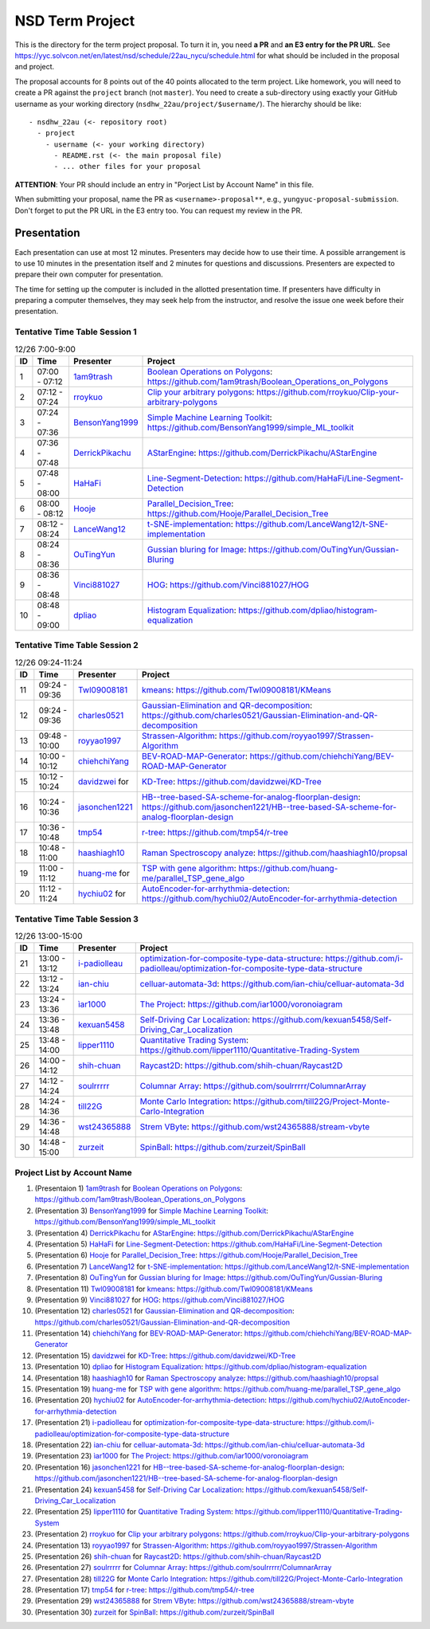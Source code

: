 ================
NSD Term Project
================

This is the directory for the term project proposal.  To turn it in, you need
**a PR** and **an E3 entry for the PR URL**.  See
https://yyc.solvcon.net/en/latest/nsd/schedule/22au_nycu/schedule.html for what
should be included in the proposal and project.

The proposal accounts for 8 points out of the 40 points allocated to the term
project.  Like homework, you will need to create a PR against the ``project``
branch (not ``master``).  You need to create a sub-directory using exactly your
GitHub username as your working directory (``nsdhw_22au/project/$username/``).
The hierarchy should be like::

  - nsdhw_22au (<- repository root)
    - project
      - username (<- your working directory)
        - README.rst (<- the main proposal file)
        - ... other files for your proposal

**ATTENTION**: Your PR should include an entry in "Porject List by Account
Name" in this file.

When submitting your proposal, name the PR as ``<username>-proposal**``, e.g.,
``yungyuc-proposal-submission``.  Don't forget to put the PR URL in the E3
entry too.  You can request my review in the PR.

Presentation
============

.. The presentation schedule is set.  If you want to change time slots, ask for
   the owner of the other time slot and file a PR tagging him or her and the
   instructor (@yungyuc) against the branch `master`. The other owner needs to
   respond to agree the exchange in the PR. The PR subject line should start
   with ``[presentation]``.

Each presentation can use at most 12 minutes.  Presenters may decide how to use
their time.  A possible arrangement is to use 10 minutes in the presentation
itself and 2 minutes for questions and discussions.  Presenters are expected to
prepare their own computer for presentation.

The time for setting up the computer is included in the allotted presentation
time.  If presenters have difficulty in preparing a computer themselves, they
may seek help from the instructor, and resolve the issue one week before their
presentation.

Tentative Time Table Session 1
++++++++++++++++++++++++++++++

.. list-table:: 12/26 7:00-9:00
  :header-rows: 1

  * - ID
    - Time
    - Presenter
    - Project
  * - 1
    - 07:00 - 07:12
    - `1am9trash <https://github.com/1am9trash>`__
    - `Boolean Operations on Polygons <1am9trash/README.md>`__:
      https://github.com/1am9trash/Boolean_Operations_on_Polygons
  * - 2
    - 07:12 - 07:24
    - `rroykuo <https://github.com/rroykuo>`__
    - `Clip your arbitrary polygons <rroykuo/README.md>`__:
      https://github.com/rroykuo/Clip-your-arbitrary-polygons
  * - 3
    - 07:24 - 07:36
    - `BensonYang1999 <https://github.com/BensonYang1999>`__
    - `Simple Machine Learning Toolkit <BensonYang1999/readme.md>`__:
      https://github.com/BensonYang1999/simple_ML_toolkit
  * - 4
    - 07:36 - 07:48
    - `DerrickPikachu <https://github.com/DerrickPikachu>`__
    - `AStarEngine <DerrickPikachu/README.rst>`__:
      https://github.com/DerrickPikachu/AStarEngine
  * - 5
    - 07:48 - 08:00
    - `HaHaFi <https://github.com/HaHaFi>`__
    - `Line-Segment-Detection <HaHaFi/README.md>`__:
      https://github.com/HaHaFi/Line-Segment-Detection
  * - 6
    - 08:00 - 08:12
    - `Hooje <https://github.com/Hooje>`__
    - `Parallel_Decision_Tree <Hooje/README.md>`__:
      https://github.com/Hooje/Parallel_Decision_Tree
  * - 7
    - 08:12 - 08:24
    - `LanceWang12 <https://github.com/LanceWang12>`__
    - `t-SNE-implementation <LanceWang12/readme.md>`__:
      https://github.com/LanceWang12/t-SNE-implementation
  * - 8
    - 08:24 - 08:36
    - `OuTingYun <https://github.com/OuTingYun>`__
    - `Gussian bluring for Image <OuTingYun/README.md>`__:
      https://github.com/OuTingYun/Gussian-Bluring
  * - 9
    - 08:36 - 08:48
    - `Vinci881027 <https://github.com/Vinci881027>`__
    - `HOG <Vinci881027/README.md>`__:
      https://github.com/Vinci881027/HOG
  * - 10
    - 08:48 - 09:00
    - `dpliao <https://github.com/dpliao>`__
    - `Histogram Equalization <dpliao/README.md>`__:
      https://github.com/dpliao/histogram-equalization

Tentative Time Table Session 2
++++++++++++++++++++++++++++++

.. list-table:: 12/26 09:24-11:24
  :header-rows: 1

  * - ID
    - Time
    - Presenter
    - Project
  * - 11
    - 09:24 - 09:36
    - `Twl09008181 <https://github.com/Twl09008181>`__
    - `kmeans <Twl09008181/README.md>`__:
      https://github.com/Twl09008181/KMeans
  * - 12
    - 09:24 - 09:36
    - `charles0521 <https://github.com/charles0521>`__
    - `Gaussian-Elimination and QR-decomposition <charles0521/README.md>`__:
      https://github.com/charles0521/Gaussian-Elimination-and-QR-decomposition
  * - 13
    - 09:48 - 10:00
    - `royyao1997 <https://github.com/royyao1997>`__
    - `Strassen-Algorithm <royyao1997/README.md>`__:
      https://github.com/royyao1997/Strassen-Algorithm
  * - 14
    - 10:00 - 10:12
    - `chiehchiYang <https://github.com/chiehchiYang>`__
    - `BEV-ROAD-MAP-Generator <chiehchiYang/README.md>`__:
      https://github.com/chiehchiYang/BEV-ROAD-MAP-Generator
  * - 15
    - 10:12 - 10:24
    - `davidzwei <https://github.com/davidzwei>`__ for
    - `KD-Tree <davidzwei/README.md>`__:
      https://github.com/davidzwei/KD-Tree
  * - 16
    - 10:24 - 10:36
    - `jasonchen1221 <https://github.com/jasonchen1221>`__
    - `HB--tree-based-SA-scheme-for-analog-floorplan-design <jasonchen1221/README.md>`__:
      https://github.com/jasonchen1221/HB--tree-based-SA-scheme-for-analog-floorplan-design
  * - 17
    - 10:36 - 10:48
    - `tmp54 <https://github.com/tmp54>`__
    - `r-tree <tmp54/README.md>`__:
      https://github.com/tmp54/r-tree
  * - 18
    - 10:48 - 11:00
    - `haashiagh10 <https://github.com/haashiagh10>`__
    - `Raman Spectroscopy analyze <haashiagh10/README.md>`__:
      https://github.com/haashiagh10/propsal
  * - 19
    - 11:00 - 11:12
    - `huang-me <https://github.com/huang-me>`__ for
    - `TSP with gene algorithm <huang-me/README.md>`__:
      https://github.com/huang-me/parallel_TSP_gene_algo
  * - 20
    - 11:12 - 11:24
    - `hychiu02 <https://github.com/hychiu02>`__ for
    - `AutoEncoder-for-arrhythmia-detection <hychiu02/README.md>`__:
      https://github.com/hychiu02/AutoEncoder-for-arrhythmia-detection

Tentative Time Table Session 3
++++++++++++++++++++++++++++++

.. list-table:: 12/26 13:00-15:00
  :header-rows: 1

  * - ID
    - Time
    - Presenter
    - Project
  * - 21
    - 13:00 - 13:12
    - `i-padiolleau <https://github.com/i-padiolleau>`__
    - `optimization-for-composite-type-data-structure <i-padiolleau/README.rst>`__:
      https://github.com/i-padiolleau/optimization-for-composite-type-data-structure
  * - 22
    - 13:12 - 13:24
    - `ian-chiu <https://github.com/ian-chiu>`__
    - `celluar-automata-3d <ian-chiu/README.md>`__:
      https://github.com/ian-chiu/celluar-automata-3d
  * - 23
    - 13:24 - 13:36
    - `ìar1000 <https://github.com/iar1000>`__
    - `The Project <iar1000/README.md>`__:
      https://github.com/iar1000/voronoiagram
  * - 24
    - 13:36 - 13:48
    - `kexuan5458 <https://github.com/kexuan5458>`__
    - `Self-Driving Car Localization <kexuan5458/README.md>`__:
      https://github.com/kexuan5458/Self-Driving_Car_Localization
  * - 25
    - 13:48 - 14:00
    - `lipper1110 <https://github.com/lipper1110>`__
    - `Quantitative Trading System <lipper1110/README.md>`__:
      https://github.com/lipper1110/Quantitative-Trading-System
  * - 26
    - 14:00 - 14:12
    - `shih-chuan <https://github.com/shih-chuan>`__
    - `Raycast2D <shih-chuan/README.md>`__:
      https://github.com/shih-chuan/Raycast2D
  * - 27
    - 14:12 - 14:24
    - `soulrrrrr <https://github.com/soulrrrrr>`__
    - `Columnar Array <soulrrrrr/README.rst>`__:
      https://github.com/soulrrrrr/ColumnarArray
  * - 28
    - 14:24 - 14:36
    - `till22G <https://github.com/till22G>`__
    - `Monte Carlo Integration <till22G/README.rst>`__:
      https://github.com/till22G/Project-Monte-Carlo-Integration
  * - 29
    - 14:36 - 14:48
    - `wst24365888 <https://github.com/wst24365888>`__
    - `Strem VByte <wst24365888/README.md>`__:
      https://github.com/wst24365888/stream-vbyte
  * - 30
    - 14:48 - 15:00
    - `zurzeit <https://github.com/zurzeit>`__
    - `SpinBall <zurzeit/README.rst>`__:
      https://github.com/zurzeit/SpinBall


Project List by Account Name
++++++++++++++++++++++++++++

1. (Presentaion 1) `1am9trash <https://github.com/1am9trash>`__ for
   `Boolean Operations on Polygons <1am9trash/README.md>`__:
   https://github.com/1am9trash/Boolean_Operations_on_Polygons
2. (Presentation 3) `BensonYang1999 <https://github.com/BensonYang1999>`__ for
   `Simple Machine Learning Toolkit <BensonYang1999/readme.md>`__:
   https://github.com/BensonYang1999/simple_ML_toolkit
3. (Presentation 4) `DerrickPikachu <https://github.com/DerrickPikachu>`__ for
   `AStarEngine <DerrickPikachu/README.rst>`__:
   https://github.com/DerrickPikachu/AStarEngine
4. (Presentation 5) `HaHaFi <https://github.com/HaHaFi>`__ for
   `Line-Segment-Detection <HaHaFi/README.md>`__:
   https://github.com/HaHaFi/Line-Segment-Detection
5. (Presentation 6) `Hooje <https://github.com/Hooje>`__ for
   `Parallel_Decision_Tree <Hooje/README.md>`__:
   https://github.com/Hooje/Parallel_Decision_Tree
6. (Presentation 7) `LanceWang12 <https://github.com/LanceWang12>`__ for
   `t-SNE-implementation <LanceWang12/readme.md>`__:
   https://github.com/LanceWang12/t-SNE-implementation
7. (Presentation 8) `OuTingYun <https://github.com/OuTingYun>`__ for
   `Gussian bluring for Image <OuTingYun/README.md>`__:
   https://github.com/OuTingYun/Gussian-Bluring
8. (Presentation 11) `Twl09008181 <https://github.com/Twl09008181>`__ for
   `kmeans <Twl09008181/README.md>`__:
   https://github.com/Twl09008181/KMeans
9. (Presentation 9) `Vinci881027 <https://github.com/Vinci881027>`__ for
   `HOG <Vinci881027/README.md>`__:
   https://github.com/Vinci881027/HOG
10. (Presentation 12) `charles0521 <https://github.com/charles0521>`__ for
    `Gaussian-Elimination and QR-decomposition <charles0521/README.md>`__:
    https://github.com/charles0521/Gaussian-Elimination-and-QR-decomposition
11. (Presentation 14) `chiehchiYang <https://github.com/chiehchiYang>`__ for
    `BEV-ROAD-MAP-Generator <chiehchiYang/README.md>`__:
    https://github.com/chiehchiYang/BEV-ROAD-MAP-Generator
12. (Presentation 15) `davidzwei <https://github.com/davidzwei>`__ for
    `KD-Tree <davidzwei/README.md>`__:
    https://github.com/davidzwei/KD-Tree
13. (Presentation 10) `dpliao <https://github.com/dpliao>`__ for
    `Histogram Equalization <dpliao/README.md>`__:
    https://github.com/dpliao/histogram-equalization
14. (Presentation 18) `haashiagh10 <https://github.com/haashiagh10>`__ for
    `Raman Spectroscopy analyze <haashiagh10/README.md>`__:
    https://github.com/haashiagh10/propsal
15. (Presentation 19) `huang-me <https://github.com/huang-me>`__ for
    `TSP with gene algorithm <huang-me/README.md>`__:
    https://github.com/huang-me/parallel_TSP_gene_algo
16. (Presentation 20) `hychiu02 <https://github.com/hychiu02>`__ for
    `AutoEncoder-for-arrhythmia-detection <hychiu02/README.md>`__:
    https://github.com/hychiu02/AutoEncoder-for-arrhythmia-detection
17. (Presentation 21) `i-padiolleau <https://github.com/i-padiolleau>`__ for
    `optimization-for-composite-type-data-structure <i-padiolleau/README.rst>`__:
    https://github.com/i-padiolleau/optimization-for-composite-type-data-structure
18. (Presentation 22) `ian-chiu <https://github.com/ian-chiu>`__ for
    `celluar-automata-3d <ian-chiu/README.md>`__:
    https://github.com/ian-chiu/celluar-automata-3d
19. (Presentation 23) `ìar1000 <https://github.com/iar1000>`__ for
    `The Project <iar1000/README.md>`__:
    https://github.com/iar1000/voronoiagram
20. (Presentation 16) `jasonchen1221 <https://github.com/jasonchen1221>`__ for
    `HB--tree-based-SA-scheme-for-analog-floorplan-design <jasonchen1221/README.md>`__:
    https://github.com/jasonchen1221/HB--tree-based-SA-scheme-for-analog-floorplan-design
21. (Presentation 24) `kexuan5458 <https://github.com/kexuan5458>`__ for
    `Self-Driving Car Localization <kexuan5458/README.md>`__:
    https://github.com/kexuan5458/Self-Driving_Car_Localization
22. (Presentation 25) `lipper1110 <https://github.com/lipper1110>`__ for
    `Quantitative Trading System <lipper1110/README.md>`__:
    https://github.com/lipper1110/Quantitative-Trading-System
23. (Presentation 2) `rroykuo <https://github.com/rroykuo>`__ for
    `Clip your arbitrary polygons <rroykuo/README.md>`__:
    https://github.com/rroykuo/Clip-your-arbitrary-polygons
24. (Presentation 13) `royyao1997 <https://github.com/royyao1997>`__ for
    `Strassen-Algorithm <royyao1997/README.md>`__:
    https://github.com/royyao1997/Strassen-Algorithm
25. (Presentation 26) `shih-chuan <https://github.com/shih-chuan>`__ for
    `Raycast2D <shih-chuan/README.md>`__:
    https://github.com/shih-chuan/Raycast2D
26. (Presentation 27) `soulrrrrr <https://github.com/soulrrrrr>`__ for
    `Columnar Array <soulrrrrr/README.rst>`__:
    https://github.com/soulrrrrr/ColumnarArray
27. (Presentation 28) `till22G <https://github.com/till22G>`__ for
    `Monte Carlo Integration <till22G/README.rst>`__:
    https://github.com/till22G/Project-Monte-Carlo-Integration
28. (Presentation 17) `tmp54 <https://github.com/tmp54>`__ for
    `r-tree <tmp54/README.md>`__:
    https://github.com/tmp54/r-tree
29. (Presentation 29) `wst24365888 <https://github.com/wst24365888>`__ for
    `Strem VByte <wst24365888/README.md>`__:
    https://github.com/wst24365888/stream-vbyte
30. (Presentation 30) `zurzeit <https://github.com/zurzeit>`__ for
    `SpinBall <zurzeit/README.rst>`__:
    https://github.com/zurzeit/SpinBall

